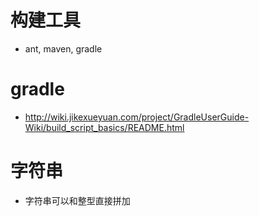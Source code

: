 * 构建工具
  + ant, maven, gradle

* gradle
  + http://wiki.jikexueyuan.com/project/GradleUserGuide-Wiki/build_script_basics/README.html

* 字符串
  + 字符串可以和整型直接拼加

